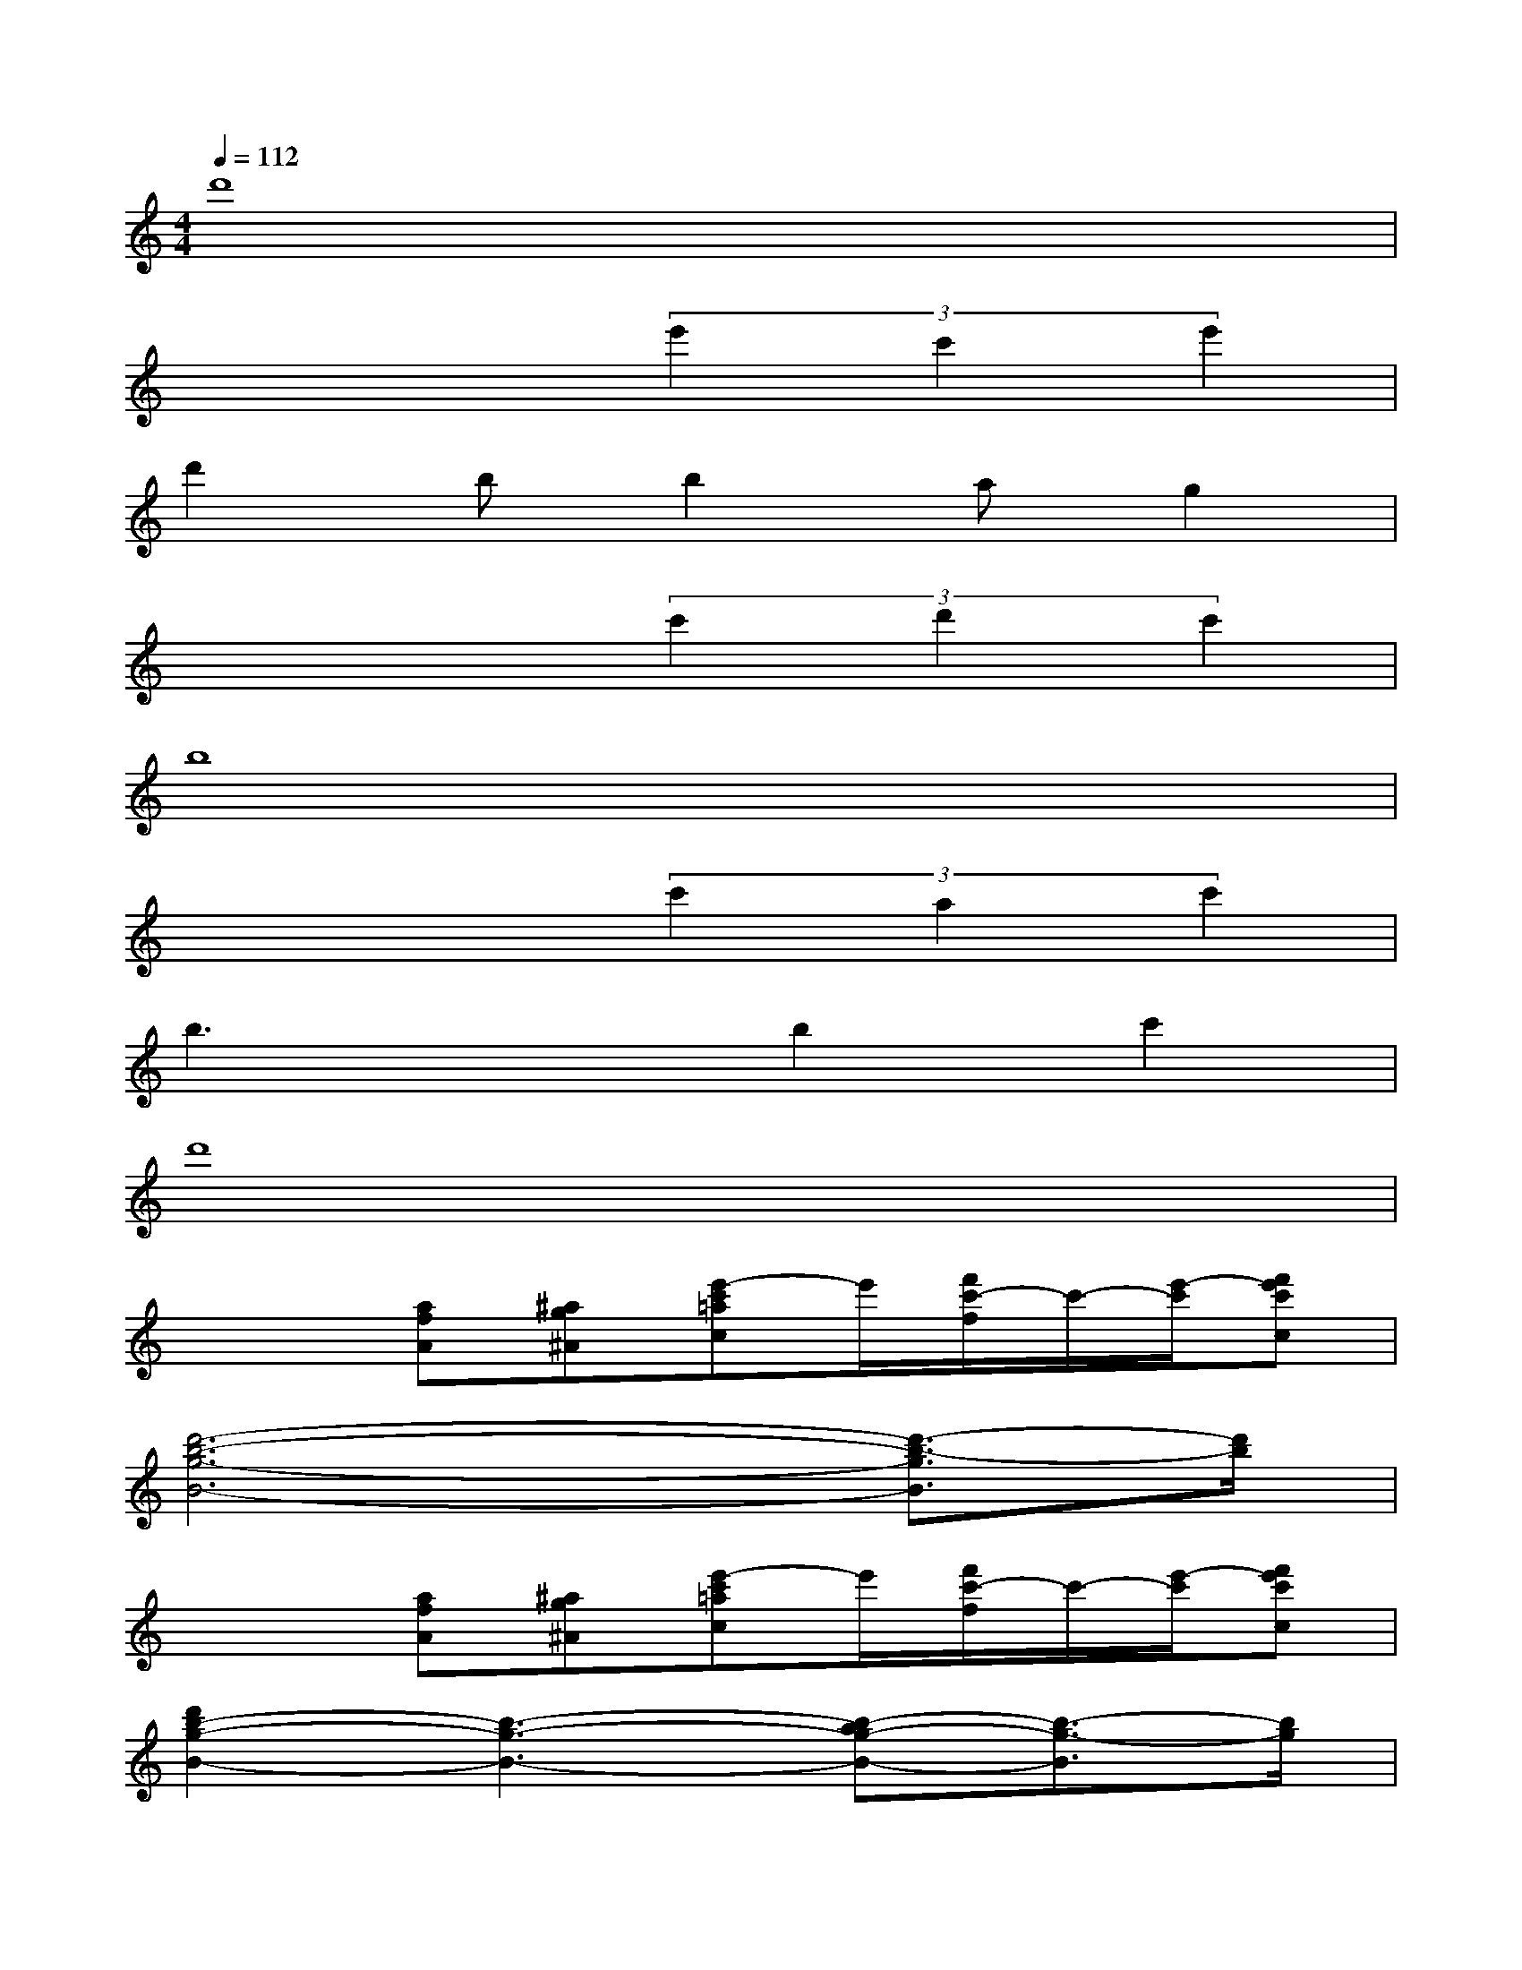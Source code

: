 X:1
T:
M:4/4
L:1/8
Q:1/4=112
K:C%0sharps
V:1
d'8|
x4(3e'2c'2e'2|
d'2bb2ag2|
x4(3c'2d'2c'2|
b8|
x4(3c'2a2c'2|
b3xb2c'2|
d'8|
x2[afA][^ag^A][e'-c'=ac]e'/2[f'/2c'/2-f/2]c'/2-[e'/2-c'/2][f'e'c'c]|
[d'6-b6-g6-B6-][d'3/2-b3/2-g3/2B3/2][d'/2b/2]|
x2[afA][^ag^A][e'-c'=ac]e'/2[f'/2c'/2-f/2]c'/2-[e'/2-c'/2][f'e'c'c]|
[d'2b2-g2-B2-][b3-g3-B3-][b-ag-B-][b3/2-g3/2-B3/2][b/2g/2]|
x2[fdF][geG][c'-afA]c'/2[d'/2-a/2d/2]d'/2-[d'/2c'/2-][d'c'aA]|
[b6-g6-B6-][b3/2-g3/2B3/2]b/2|
x2[afA][^ag^A][c'-=ac]c'/2[f'/2a/2-f/2]a/2-[c'/2-a/2][f'c'c]|
[b6-g6-B6-][c'3/2-b3/2-g3/2B3/2][c'/2b/2]